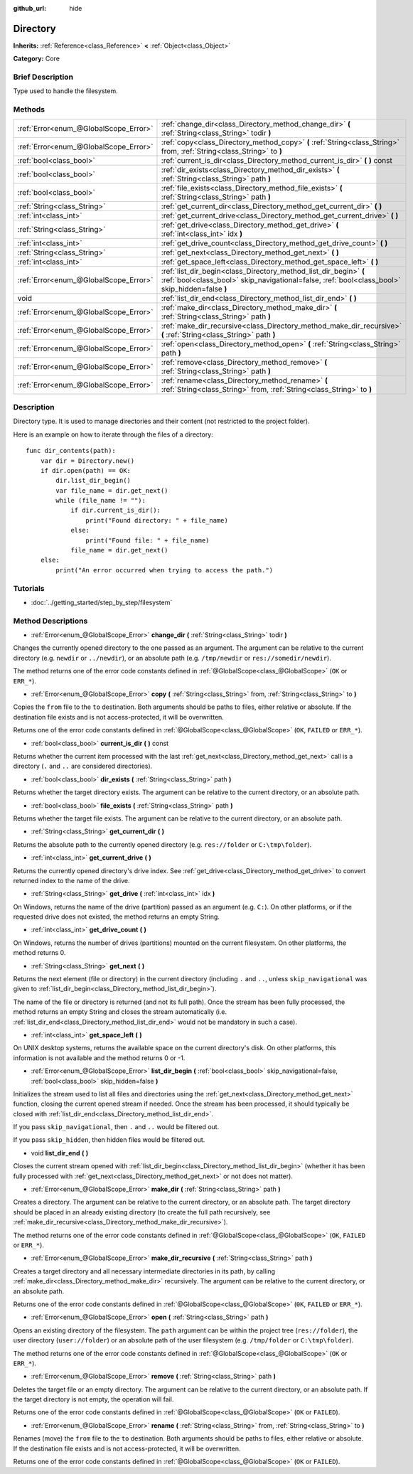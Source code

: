 :github_url: hide

.. Generated automatically by doc/tools/makerst.py in Godot's source tree.
.. DO NOT EDIT THIS FILE, but the Directory.xml source instead.
.. The source is found in doc/classes or modules/<name>/doc_classes.

.. _class_Directory:

Directory
=========

**Inherits:** :ref:`Reference<class_Reference>` **<** :ref:`Object<class_Object>`

**Category:** Core

Brief Description
-----------------

Type used to handle the filesystem.

Methods
-------

+---------------------------------------+---------------------------------------------------------------------------------------------------------------------------------------------------------------------+
| :ref:`Error<enum_@GlobalScope_Error>` | :ref:`change_dir<class_Directory_method_change_dir>` **(** :ref:`String<class_String>` todir **)**                                                                  |
+---------------------------------------+---------------------------------------------------------------------------------------------------------------------------------------------------------------------+
| :ref:`Error<enum_@GlobalScope_Error>` | :ref:`copy<class_Directory_method_copy>` **(** :ref:`String<class_String>` from, :ref:`String<class_String>` to **)**                                               |
+---------------------------------------+---------------------------------------------------------------------------------------------------------------------------------------------------------------------+
| :ref:`bool<class_bool>`               | :ref:`current_is_dir<class_Directory_method_current_is_dir>` **(** **)** const                                                                                      |
+---------------------------------------+---------------------------------------------------------------------------------------------------------------------------------------------------------------------+
| :ref:`bool<class_bool>`               | :ref:`dir_exists<class_Directory_method_dir_exists>` **(** :ref:`String<class_String>` path **)**                                                                   |
+---------------------------------------+---------------------------------------------------------------------------------------------------------------------------------------------------------------------+
| :ref:`bool<class_bool>`               | :ref:`file_exists<class_Directory_method_file_exists>` **(** :ref:`String<class_String>` path **)**                                                                 |
+---------------------------------------+---------------------------------------------------------------------------------------------------------------------------------------------------------------------+
| :ref:`String<class_String>`           | :ref:`get_current_dir<class_Directory_method_get_current_dir>` **(** **)**                                                                                          |
+---------------------------------------+---------------------------------------------------------------------------------------------------------------------------------------------------------------------+
| :ref:`int<class_int>`                 | :ref:`get_current_drive<class_Directory_method_get_current_drive>` **(** **)**                                                                                      |
+---------------------------------------+---------------------------------------------------------------------------------------------------------------------------------------------------------------------+
| :ref:`String<class_String>`           | :ref:`get_drive<class_Directory_method_get_drive>` **(** :ref:`int<class_int>` idx **)**                                                                            |
+---------------------------------------+---------------------------------------------------------------------------------------------------------------------------------------------------------------------+
| :ref:`int<class_int>`                 | :ref:`get_drive_count<class_Directory_method_get_drive_count>` **(** **)**                                                                                          |
+---------------------------------------+---------------------------------------------------------------------------------------------------------------------------------------------------------------------+
| :ref:`String<class_String>`           | :ref:`get_next<class_Directory_method_get_next>` **(** **)**                                                                                                        |
+---------------------------------------+---------------------------------------------------------------------------------------------------------------------------------------------------------------------+
| :ref:`int<class_int>`                 | :ref:`get_space_left<class_Directory_method_get_space_left>` **(** **)**                                                                                            |
+---------------------------------------+---------------------------------------------------------------------------------------------------------------------------------------------------------------------+
| :ref:`Error<enum_@GlobalScope_Error>` | :ref:`list_dir_begin<class_Directory_method_list_dir_begin>` **(** :ref:`bool<class_bool>` skip_navigational=false, :ref:`bool<class_bool>` skip_hidden=false **)** |
+---------------------------------------+---------------------------------------------------------------------------------------------------------------------------------------------------------------------+
| void                                  | :ref:`list_dir_end<class_Directory_method_list_dir_end>` **(** **)**                                                                                                |
+---------------------------------------+---------------------------------------------------------------------------------------------------------------------------------------------------------------------+
| :ref:`Error<enum_@GlobalScope_Error>` | :ref:`make_dir<class_Directory_method_make_dir>` **(** :ref:`String<class_String>` path **)**                                                                       |
+---------------------------------------+---------------------------------------------------------------------------------------------------------------------------------------------------------------------+
| :ref:`Error<enum_@GlobalScope_Error>` | :ref:`make_dir_recursive<class_Directory_method_make_dir_recursive>` **(** :ref:`String<class_String>` path **)**                                                   |
+---------------------------------------+---------------------------------------------------------------------------------------------------------------------------------------------------------------------+
| :ref:`Error<enum_@GlobalScope_Error>` | :ref:`open<class_Directory_method_open>` **(** :ref:`String<class_String>` path **)**                                                                               |
+---------------------------------------+---------------------------------------------------------------------------------------------------------------------------------------------------------------------+
| :ref:`Error<enum_@GlobalScope_Error>` | :ref:`remove<class_Directory_method_remove>` **(** :ref:`String<class_String>` path **)**                                                                           |
+---------------------------------------+---------------------------------------------------------------------------------------------------------------------------------------------------------------------+
| :ref:`Error<enum_@GlobalScope_Error>` | :ref:`rename<class_Directory_method_rename>` **(** :ref:`String<class_String>` from, :ref:`String<class_String>` to **)**                                           |
+---------------------------------------+---------------------------------------------------------------------------------------------------------------------------------------------------------------------+

Description
-----------

Directory type. It is used to manage directories and their content (not restricted to the project folder).

Here is an example on how to iterate through the files of a directory:

::

    func dir_contents(path):
        var dir = Directory.new()
        if dir.open(path) == OK:
            dir.list_dir_begin()
            var file_name = dir.get_next()
            while (file_name != ""):
                if dir.current_is_dir():
                    print("Found directory: " + file_name)
                else:
                    print("Found file: " + file_name)
                file_name = dir.get_next()
        else:
            print("An error occurred when trying to access the path.")

Tutorials
---------

- :doc:`../getting_started/step_by_step/filesystem`

Method Descriptions
-------------------

.. _class_Directory_method_change_dir:

- :ref:`Error<enum_@GlobalScope_Error>` **change_dir** **(** :ref:`String<class_String>` todir **)**

Changes the currently opened directory to the one passed as an argument. The argument can be relative to the current directory (e.g. ``newdir`` or ``../newdir``), or an absolute path (e.g. ``/tmp/newdir`` or ``res://somedir/newdir``).

The method returns one of the error code constants defined in :ref:`@GlobalScope<class_@GlobalScope>` (``OK`` or ``ERR_*``).

.. _class_Directory_method_copy:

- :ref:`Error<enum_@GlobalScope_Error>` **copy** **(** :ref:`String<class_String>` from, :ref:`String<class_String>` to **)**

Copies the ``from`` file to the ``to`` destination. Both arguments should be paths to files, either relative or absolute. If the destination file exists and is not access-protected, it will be overwritten.

Returns one of the error code constants defined in :ref:`@GlobalScope<class_@GlobalScope>` (``OK``, ``FAILED`` or ``ERR_*``).

.. _class_Directory_method_current_is_dir:

- :ref:`bool<class_bool>` **current_is_dir** **(** **)** const

Returns whether the current item processed with the last :ref:`get_next<class_Directory_method_get_next>` call is a directory (``.`` and ``..`` are considered directories).

.. _class_Directory_method_dir_exists:

- :ref:`bool<class_bool>` **dir_exists** **(** :ref:`String<class_String>` path **)**

Returns whether the target directory exists. The argument can be relative to the current directory, or an absolute path.

.. _class_Directory_method_file_exists:

- :ref:`bool<class_bool>` **file_exists** **(** :ref:`String<class_String>` path **)**

Returns whether the target file exists. The argument can be relative to the current directory, or an absolute path.

.. _class_Directory_method_get_current_dir:

- :ref:`String<class_String>` **get_current_dir** **(** **)**

Returns the absolute path to the currently opened directory (e.g. ``res://folder`` or ``C:\tmp\folder``).

.. _class_Directory_method_get_current_drive:

- :ref:`int<class_int>` **get_current_drive** **(** **)**

Returns the currently opened directory's drive index. See :ref:`get_drive<class_Directory_method_get_drive>` to convert returned index to the name of the drive.

.. _class_Directory_method_get_drive:

- :ref:`String<class_String>` **get_drive** **(** :ref:`int<class_int>` idx **)**

On Windows, returns the name of the drive (partition) passed as an argument (e.g. ``C:``). On other platforms, or if the requested drive does not existed, the method returns an empty String.

.. _class_Directory_method_get_drive_count:

- :ref:`int<class_int>` **get_drive_count** **(** **)**

On Windows, returns the number of drives (partitions) mounted on the current filesystem. On other platforms, the method returns 0.

.. _class_Directory_method_get_next:

- :ref:`String<class_String>` **get_next** **(** **)**

Returns the next element (file or directory) in the current directory (including ``.`` and ``..``, unless ``skip_navigational`` was given to :ref:`list_dir_begin<class_Directory_method_list_dir_begin>`).

The name of the file or directory is returned (and not its full path). Once the stream has been fully processed, the method returns an empty String and closes the stream automatically (i.e. :ref:`list_dir_end<class_Directory_method_list_dir_end>` would not be mandatory in such a case).

.. _class_Directory_method_get_space_left:

- :ref:`int<class_int>` **get_space_left** **(** **)**

On UNIX desktop systems, returns the available space on the current directory's disk. On other platforms, this information is not available and the method returns 0 or -1.

.. _class_Directory_method_list_dir_begin:

- :ref:`Error<enum_@GlobalScope_Error>` **list_dir_begin** **(** :ref:`bool<class_bool>` skip_navigational=false, :ref:`bool<class_bool>` skip_hidden=false **)**

Initializes the stream used to list all files and directories using the :ref:`get_next<class_Directory_method_get_next>` function, closing the current opened stream if needed. Once the stream has been processed, it should typically be closed with :ref:`list_dir_end<class_Directory_method_list_dir_end>`.

If you pass ``skip_navigational``, then ``.`` and ``..`` would be filtered out.

If you pass ``skip_hidden``, then hidden files would be filtered out.

.. _class_Directory_method_list_dir_end:

- void **list_dir_end** **(** **)**

Closes the current stream opened with :ref:`list_dir_begin<class_Directory_method_list_dir_begin>` (whether it has been fully processed with :ref:`get_next<class_Directory_method_get_next>` or not does not matter).

.. _class_Directory_method_make_dir:

- :ref:`Error<enum_@GlobalScope_Error>` **make_dir** **(** :ref:`String<class_String>` path **)**

Creates a directory. The argument can be relative to the current directory, or an absolute path. The target directory should be placed in an already existing directory (to create the full path recursively, see :ref:`make_dir_recursive<class_Directory_method_make_dir_recursive>`).

The method returns one of the error code constants defined in :ref:`@GlobalScope<class_@GlobalScope>` (``OK``, ``FAILED`` or ``ERR_*``).

.. _class_Directory_method_make_dir_recursive:

- :ref:`Error<enum_@GlobalScope_Error>` **make_dir_recursive** **(** :ref:`String<class_String>` path **)**

Creates a target directory and all necessary intermediate directories in its path, by calling :ref:`make_dir<class_Directory_method_make_dir>` recursively. The argument can be relative to the current directory, or an absolute path.

Returns one of the error code constants defined in :ref:`@GlobalScope<class_@GlobalScope>` (``0K``, ``FAILED`` or ``ERR_*``).

.. _class_Directory_method_open:

- :ref:`Error<enum_@GlobalScope_Error>` **open** **(** :ref:`String<class_String>` path **)**

Opens an existing directory of the filesystem. The ``path`` argument can be within the project tree (``res://folder``), the user directory (``user://folder``) or an absolute path of the user filesystem (e.g. ``/tmp/folder`` or ``C:\tmp\folder``).

The method returns one of the error code constants defined in :ref:`@GlobalScope<class_@GlobalScope>` (``OK`` or ``ERR_*``).

.. _class_Directory_method_remove:

- :ref:`Error<enum_@GlobalScope_Error>` **remove** **(** :ref:`String<class_String>` path **)**

Deletes the target file or an empty directory. The argument can be relative to the current directory, or an absolute path. If the target directory is not empty, the operation will fail.

Returns one of the error code constants defined in :ref:`@GlobalScope<class_@GlobalScope>` (``OK`` or ``FAILED``).

.. _class_Directory_method_rename:

- :ref:`Error<enum_@GlobalScope_Error>` **rename** **(** :ref:`String<class_String>` from, :ref:`String<class_String>` to **)**

Renames (move) the ``from`` file to the ``to`` destination. Both arguments should be paths to files, either relative or absolute. If the destination file exists and is not access-protected, it will be overwritten.

Returns one of the error code constants defined in :ref:`@GlobalScope<class_@GlobalScope>` (``OK`` or ``FAILED``).

